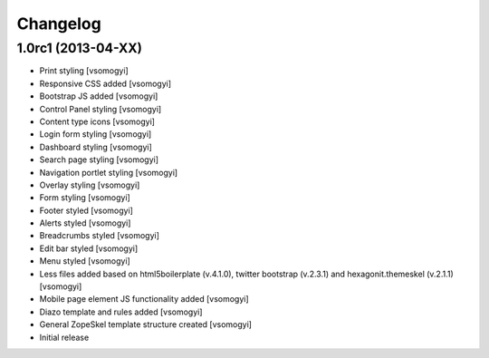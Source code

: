 Changelog
=========

1.0rc1 (2013-04-XX)
-------------------

- Print styling [vsomogyi]
- Responsive CSS added [vsomogyi]
- Bootstrap JS added [vsomogyi]
- Control Panel styling [vsomogyi]
- Content type icons [vsomogyi]
- Login form styling [vsomogyi]
- Dashboard styling [vsomogyi]
- Search page styling [vsomogyi]
- Navigation portlet styling [vsomogyi]
- Overlay styling [vsomogyi]
- Form styling [vsomogyi]
- Footer styled [vsomogyi]
- Alerts styled [vsomogyi]
- Breadcrumbs styled [vsomogyi]
- Edit bar styled [vsomogyi]
- Menu styled [vsomogyi]
- Less files added based on html5boilerplate (v.4.1.0), twitter bootstrap
  (v.2.3.1) and hexagonit.themeskel (v.2.1.1) [vsomogyi]
- Mobile page element JS functionality added [vsomogyi]
- Diazo template and rules added [vsomogyi]
- General ZopeSkel template structure created [vsomogyi]
- Initial release
